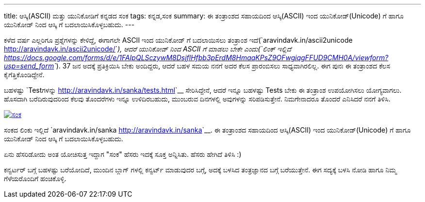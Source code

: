 ---
title: ಆಸ್ಕಿ(ASCII) ಮತ್ತು ಯುನಿಕೋಡಿಗೆ ಕನ್ನಡದ ಸಂಕ
tags: ಕನ್ನಡ,ಸಂಕ
summary: ಈ ತಂತ್ರಾಂಶದ ಸಹಾಯದಿಂದ ಆಸ್ಕಿ(ASCII) ಇಂದ ಯುನಿಕೋಡ್(Unicode) ಗೆ ಹಾಗೂ ಯುನಿಕೋಡ್ ನಿಂದ ಆಸ್ಕಿ ಗೆ ಬದಲಾಯಿಸಿಕೊಳ್ಳಬಹುದು.
---

ಕಳೆದ ವರ್ಷ ಎಲ್ಲರಿಗೂ ಪ್ರಶ್ನೆಗಳನ್ನು ಕೇಳಿದ್ದೆ, ಈಗಾಗಲೇ ASCII ಇಂದ ಯುನಿಕೋಡ್ ಗೆ ಬದಲಾಯಿಸಲು ತಂತ್ರಾಂಶ ಇದೆ(`aravindavk.in/ascii2unicode <http://aravindavk.in/ascii2unicode/>`__), ಆದರೆ ಯುನಿಕೋಡ್ ನಿಂದ ASCII ಗೆ ಮಾಡಲು ಬೇಕೇ ಎಂದು(`ಲಿಂಕ್ ಇಲ್ಲಿದೆ <https://docs.google.com/forms/d/e/1FAIpQLSczywM8DsjflHfbb3pErdM8HmaqKPsZ9OFwgiqgFFUD9CMH0A/viewform?usp=send_form>`__). 37 ಜನ ಅದಕ್ಕೆ ಪ್ರತಿಕ್ರಿಯಿಸಿ ಬೇಕು ಅಂದಿದ್ದರು, ಆದರೆ ಬಹಳ ಸಮಯ ನನಗೆ ಅದರ ಕೆಲಸ ಪ್ರಾರಂಬಿಸಲು ಸಾಧ್ಯವಾಗಿರಲಿಲ್ಲ. ಈಗ ಪುನಃ ಈ ತಂತ್ರಾಂಶದ ಕೆಲಸ ಕೈಗೆತ್ತಿಕೊಂಡಿದ್ದೇನೆ.

ಬಹಳಷ್ಟು `Testಗಳನ್ನು <http://aravindavk.in/sanka/tests.html>`__ ಸೇರಿಸಿದ್ದೇನೆ, ಆದರೆ ಇನ್ನೂ ಬಹಳಷ್ಟು Tests ಬೇಕು ಈ ತಂತ್ರಾಂಶ ಉಪಯೋಗಿಸಲು ಯೋಗ್ಯವಾಗಲು. ಹೊಸದಾಗಿ ಬರೆದಿರುವುದರಿಂದ ಕೆಲವು ತೊಂದರೆಗಳು ಇನ್ನೂ ಉಳಿದಿರಬಹುದು, ಮುಂಬರುವ ದಿನಗಳಲ್ಲಿ ಅವುಗಳನ್ನು ಸರಿಪಡಿಸುತ್ತೇನೆ. ನಿಮಗೇನಾದರೂ ತೊಂದರೆ ಎನಿಸಿದರೆ ನನಗೆ ತಿಳಿಸಿ.

image::/images/sanka.png[ಸಂಕ,link=http://aravindavk.in/sanka]

ಸಂಕದ ಲಿಂಕು ಇಲ್ಲಿದೆ `aravindavk.in/sanka <http://aravindavk.in/sanka>`__. ಈ ತಂತ್ರಾಂಶದ ಸಹಾಯದಿಂದ ಆಸ್ಕಿ(ASCII) ಇಂದ ಯುನಿಕೋಡ್(Unicode) ಗೆ ಹಾಗೂ ಯುನಿಕೋಡ್ ನಿಂದ ಆಸ್ಕಿ ಗೆ ಬದಲಾಯಿಸಿಕೊಳ್ಳಬಹುದು. 
         
ಏನು ಹೆಸರಿಡೋದು ಅಂತ ಯೋಚಿಸುತ್ತ ಇದ್ದಾಗ "ಸಂಕ" ಹೆಸರು ಇದಕ್ಕೆ ಸೂಕ್ತ ಅನ್ನಿಸಿತು. ಹೆಸರು ಹೇಗಿದೆ ತಿಳಿಸಿ :)

ಕನ್ವರ್ಟರ್ ಬಗ್ಗೆ ಬಹಳಷ್ಟು ಬರೆಯೋದಿದೆ, ಮುಂದಿನ ಬ್ಲಾಗ್ ಗಳಲ್ಲಿ ಕನ್ವರ್ಟ್ ಮಾಡುವುದರ ಬಗ್ಗೆ, ಅದಕ್ಕೆ ಬಳಸಿದ ತಂತ್ರಜ್ಞಾನದ ಬಗ್ಗೆ ಬರೆಯುತ್ತೇನೆ. ಈಗ ಸದ್ಯಕ್ಕೆ ಬಳಸಿ ನೋಡಿ ಹಾಗೂ ನಿಮ್ಮ ಗೆಳೆಯರೊಂದಿಗೆ ಹಂಚಿಕೊಳ್ಳಿ.
